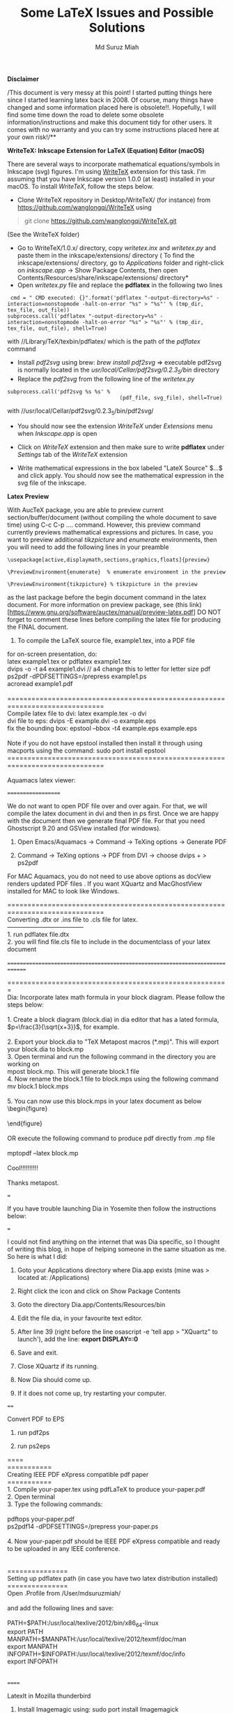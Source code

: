 #+title: Some LaTeX Issues and Possible Solutions 
#+author: Md Suruz Miah
#+options: h:1 num:t toc:t
#+options: tex:dvipng

*Disclaimer*

/This document is very messy at this point! I started putting things
here since I started learning latex back in 2008. Of course, many things
have changed and some information placed here is obsolete!!. Hopefully,
I will find some time down the road to delete some obsolete
information/instructions and make this document tidy for other users. It
comes with no warranty and you can try some instructions placed here at
your own risk!/**

*WriteTeX: Inkscape Extension for LaTeX (Equation) Editor (macOS)*

There are several ways to incorporate mathematical equations/symbols in
Inkscape (svg) figures. I'm using [[https://writetex.tk/][WriteTeX]]
extension for this task. I'm assuming that you have Inkscape version
1.0.0 (at least) installed in your macOS. To install /WriteTeX/, follow
the steps below.

- Clone WriteTeX repository in Desktop/WriteTeX/ (for instance) from
  https://github.com/wanglongqi/WriteTeX using

#+BEGIN_QUOTE
  git clone https://github.com/wanglongqi/WriteTeX.git
#+END_QUOTE
  (See the WriteTeX folder)
- Go to WriteTeX/1.0.x/ directory, copy /writetex.inx/ and /writetex.py/
  and paste them in the inkscape/extensions/ directory ( To find the
  inkscape/extensions/ directory, go to /Applications/ folder and
  right-click on /inkscape.app/ -> Show Package Contents, then open
  Contents/Resources/share/inkscape/extensions/ directory*
- Open /writetex.py/ file and replace the *pdflatex* in the following
  two lines

#+BEGIN_EXAMPLE
    cmd = " CMD executed: {}".format('pdflatex "-output-directory=%s" -interaction=nonstopmode -halt-on-error "%s" > "%s"' % (tmp_dir, tex_file, out_file))
   subprocess.call('pdflatex "-output-directory=%s" -interaction=nonstopmode -halt-on-error "%s" > "%s"' % (tmp_dir, tex_file, out_file), shell=True)
#+END_EXAMPLE

with //Library/TeX/texbin/pdflatex/ which is the path of the /pdflatex/
command

- Install /pdf2svg/ using brew: /brew install pdf2svg/ => executable
  pdf2svg is normally located in the
  //usr/local/Cellar/pdf2svg/0.2.3_5/bin// directory
- Replace the /pdf2svg/ from the following line of the /writetex.py/

#+BEGIN_EXAMPLE
  subprocess.call('pdf2svg %s %s' %
                                      (pdf_file, svg_file), shell=True)
#+END_EXAMPLE

with //usr/local/Cellar/pdf2svg/0.2.3_5/bin/pdf2svg/

- You should now see the extension /WriteTeX/ under /Extensions/ menu
  when /Inkscape.app/ is open

- Click on /WriteTeX/ extension and then make sure to write *pdflatex*
  under /Settings/ tab of the /WriteTeX/ extension

- Write mathematical expressions in the box labeled "LateX Source" $...$
  and click apply. You should now see the mathematical expression in the
  svg file of the inkscape.

*Latex Preview*

With AucTeX package, you are able to preview current
section/buffer/document (without compiling the whole document to save
time) using C-c C-p .... command. However, this preview command
currently previews mathematical expressions and pictures. In case, you
want to preview additional /tikzpicture/ and /enumerate/ environments,
then you will need to add the following lines in your preamble

#+BEGIN_EXAMPLE
  \usepackage[active,displaymath,sections,graphics,floats]{preview}

  \PreviewEnvironment{enumerate}  % enumerate environment in the preview

  \PreviewEnvironment{tikzpicture} % tikzpicture in the preview 
#+END_EXAMPLE

as the last package before the begin document command in the latex
document. For more information on preview package, see (this
link)[https://www.gnu.org/software/auctex/manual/preview-latex.pdf] DO
NOT forget to comment these lines before compiling the latex file for
producing the FINAL document.

1. To compile the LaTeX source file, example1.tex, into a PDF file

for on-screen presentation, do:\\
latex example1.tex or pdflatex example1.tex\\
dvips -o -t a4 example1.dvi // a4 change this to letter for letter size
pdf\\
ps2pdf -dPDFSETTINGS=/prepress example1.ps\\
acroread example1.pdf\\
\\
==============================================================================\\
Compile latex file to dvi: latex example.tex -o dvi\\
dvi file to eps: dvips -E example.dvi -o example.eps\\
fix the bounding box: epstool --bbox -t4 example.eps example.eps\\
\\
Note if you do not have epstool installed then install it through using
macports using the command: sudo port install epstool\\
==============================================================================\\
\\
Aquamacs latex viewer:

===================

We do not want to open PDF file over and over again. For that, we will
compile the latex document in dvi and then in ps first. Once we are
happy with the document then we generate final PDF file. For that you
need Ghostscript 9.20 and GSView installed (for windows).

1. Open Emacs/Aquamacs -> Command -> TeXing options -> Generate PDF

2. Command -> TeXing options -> PDF from DVI -> choose dvips + > ps2pdf

For MAC Aquamacs, you do not need to use above options as docView
renders updated PDF files . If you want XQuartz and MacGhostView
installed for MAC to look like Windows.

==============================================================================\\
Converting .dtx or .ins file to .cls file for latex.\\
--------------------------------------\\
1. run pdflatex file.dtx\\
2. you will find file.cls file to include in the documentclass of your
latex document\\
\\
==============================================================================

=======================================================\\
Dia: Incorporate latex math formula in your block diagram. Please follow
the steps below:\\
\\
1. Create a block diagram (block.dia) in dia editor that has a lated
formula, $p=\frac{3}{\sqrt{x+3}}$, for example.\\
\\
2. Export your block.dia to "TeX Metapost macros (*.mp)". This will
export your block.dia to block.mp\\
3. Open terminal and run the following command in the directory you are
working on\\
mpost block.mp. This will generate block.1 file\\
4. Now rename the block.1 file to block.mps using the following
command\\
mv block.1 block.mps\\
\\
5. You can now use this block.mps in your latex document as below\\
\begin{figure}\\
\includegraphics[width=\textwidth]{block.mps}\\
\end{figure}\\
\\
OR execute the following command to produce pdf directly from .mp file\\
\\
mptopdf --latex block.mp\\
\\
Cool!!!!!!!!!!\\
\\
Thanks metapost.

===

If you have trouble launching Dia in Yosemite then follow the
instructions below:

===

I could not find anything on the internet that was Dia specific, so I
thought of writing this blog, in hope of helping someone in the same
situation as me. So here is what I did:

1. Goto your Applications directory where Dia.app exists (mine was >
   located at: /Applications)

2. Right click the icon and click on Show Package Contents

3. Goto the directory Dia.app/Contents/Resources/bin

4. Edit the file dia, in your favourite text editor.

5. After line 39 (right before the line osascript -e 'tell app >
   "XQuartz" to launch'), add the line: *export DISPLAY=:0*

6. Save and exit.

7. Close XQuartz if its running.

8. Now Dia should come up.

9. If it does not come up, try restarting your computer.

====

Convert PDF to EPS

1. run pdf2ps

2. run ps2eps

====\\
===========\\
Creating IEEE PDF eXpress compatible pdf paper\\
===========\\
1. Compile your-paper.tex using pdfLaTeX to produce your-paper.pdf\\
2. Open terminal\\
3. Type the following commands:\\
\\
pdftops your-paper.pdf\\
ps2pdf14 -dPDFSETTINGS=/prepress your-paper.ps\\
\\
4. Now your-paper.pdf should be IEEE PDF eXpress compatible and ready to
be uploaded in any IEEE conference.\\
\\
\\
===============\\
Setting up pdflatex path (in case you have two latex distribution
installed)\\
===============\\
Open .Profile from /User/mdsuruzmiah/\\
\\
and add the following lines and save:\\
\\
PATH=$PATH:/usr/local/texlive/2012/bin/x86_64-linux\\
export PATH\\
MANPATH=$MANPATH:/usr/local/texlive/2012/texmf/doc/man\\
export MANPATH\\
INFOPATH=$INFOPATH:/usr/local/texlive/2012/texmf/doc/info\\
export INFOPATH\\
\\
\\
======

LatexIt in Mozilla thunderbird

1. Install Imagemagic using: sudo port install Imagemagick

2. Then install latexIt add-on under Tools Add-ons. Make sure

   1. Path to latex excutable: >
      /usr/local/texlive/2016/bin/x86_64-darwin/latex

      Or (the following path worked in macOS 10.15.x** >
      /Library/TeX/texbin/latex

   2. Path to dvips excutable: >
      /usr/local/texlive/2016/bin/x86_64-darwin/dvips

   3. Path to convert excutable: /opt/local/bin/convert

*Install telive in Ubuntu:*

1. Download and unzip: install-tl-ubuntu-master.zip

2. Go to the install-tl-ubuntu-master/ directory and Execute the >
   command

sudo ./install-tl-ubuntu-master

Uninstall telive in Ubuntu:

1. sudo apt-get purge texlive*

2. rm -rf /usr/local/texlive/2012 and rm -rf ~/.texlive2012

3. rm -rf /usr/local/share/texmf

4. rm -rf /var/lib/texmf

5. rm -rf /etc/texmf

6. sudo apt-get remove tex-common --purge

7. rm -rf ~/.texlive

source:
http://tex.stackexchange.com/questions/95483/how-to-remove-everything-related-to-tex-live-for-fresh-install-on-ubuntu

===

tlmgr is found at : /opt/texbin/

update texlive using

sudo /opt/texbin/tlmgr update --self --all

*Installing Pygments on MacOS X (Useful for using minted package in
Latex)*

Mojave or later verions of macOS has "easy_install" installer command installed already

So, simply run: sudo easy_install Pygments

In case you get the following (or other) error:

"! Package minted Error: Missing Pygments output; \inputminted was"

Then simply remove easy_install manually from /usr/local/bin directory

Reinstall Pygments using the command "sudo easy_install-x.x Pygments" (replace x.x with whatever version of easy_install (in macOS Catalina, it was easy_install-3.8) you see in /usr/local/bin directory)

For older verion of macOS (Seirra or older) the following steps were done:

First make sure to install pip installer if you do not have. For most
recently tested on macOS Sierra (10.12.6):

1. Download the installation script; curl >
   https://bootstrap.pypa.io/get-pip.py -o ~/Downloads/get-pip.py

2. Run the installation, appending the --user flag; python >
   ~/Downloads/get-pip.py --user. pip will be installed to >
   ~/Library/Python/2.7/bin/pip

3. Make sure ~/Library/Python/2.7/bin is in your $PATH. For bash >
   users, edit the PATH= line in ~/.profile to append the local > Python
   path; ie. "export PATH=$PATH:~/Library/Python/2.7/bin". > Apply the
   changes, source ~/.profile.

4. Use pip! Remember to append --user when installing modules; ie. pip >
   install <package_name> --user

Finally run the following command:

*sudo pip install Pygments*

However, make sure to add "--shell-escape" in aquamacs, go to LaTeX ->
Customize AUCTeX -> click on the "TeX Command"

In the box titled "Latex Command" replace "latex" with "latex
--shell-escape"

**

For Windows emacs: go to LaTeX -> Customize AUCTeX -> Browse Options ->
click on the "TeX Command"

In the box titled "Latex Command" replace "latex" with "latex
--shell-escape"

6. Open texmaker preferences and in the PdfLaTeX option, change

"/usr/texbin/pdflatex" -synctex=1 -interaction=nonstopmode %.tex

to

"/usr/texbin/pdflatex" -synctex=1 -shell-escape -interaction=nonstopmode
%.tex

7. You are good to use minted package in Latex document.

In Aquamacs: If the error is "invoke --shell-escape" command for the
error due to including minted package then do the following

- In aquamacs, go to LaTeX -> Customize AUCTeX -> click on the "TeX >
  Command"

- In the box titled "Latex Command" replace "latex" with "latex >
  --shell-escape"

=====

Importing simulink model as an eps figure in Latex document

=====

Suppose your simulink model name is mymodel.slx

1. Go to matlab command window and type: >> >
   [[http://www.mathworks.com/access/helpdesk/help/techdoc/ref/orient.html][orient]]('mymodel',
   > 'portrait'), if your mymodel.slx is already open in simulink >
   environment, then type: >>orient(gcs, 'portrait')

2. >> print -deps -r300 -smymodel myfig.eps

3. Open terminal and type: $ mv myfig.eps myfig.ps and then $ ps2eps >
   myfig.ps

4. Finally, include myfig.eps in your latex document as a figure

====

Converting bibtex file into bibitem for CVs

Create a refs.bib file with all the BibTeX entries, which are easily
available from Google Scholar or similar

Create a "dummy" .tex file with the following entries:

\documentclass{article}

\begin{document}

\nocite{*}

\bibliography{refs}

\bibliographystyle{plain}

\end{document}

Now, do the following:

$ latex dummy $ bibtex dummy $ bibtex dummy $ latex dummy

You will see a dummy.bbl file containing all your BibTeX entries in
\bibitem format.

==========

Fly check dictionary on:

====================

Go to

LaTeX-->Customize AuCTeX -> Browse options, then search spell -> Enable
Global fly check "on"

2. If you use aquamacs to compile your latex documents to generate\\
pdf, the epstopdf tool installed in your system always converts\\
"example.eps" file to long name example-eps-converted-to.pdf. In order
to have the generated pdf file only example.pdf, do the following:\\
------------------------------------------\\
\\
--> go and open epstopdf-sys.cfg file from the directory (in my case)\\
/usr/local/texlive/2011/texmf-dist/tex/latex/latexconfig/epstopdf-sys.cfg\\
\\
--> Have the epstopdf-sys.cfg to write permission using the following
command in terminal\\
"sudo chmod 777
/usr/local/texlive/2011/texmf-dist/tex/latex/latexconfig/epstopdf-sys.cfg"\\
You might be asked for administrative password.\\
\\
--> replace the following statement in epstopdf-sys.cfg\\
\epstopdfsetup{%\\
program@epstopdf=\epstopdf@sys@cmd\\
}%\\
\\
with\\
\epstopdfsetup{%\\
program@epstopdf=\epstopdf@sys@cmd, suffix=\\
}%\\
the "suffix =" will let the epstopdf tool to convert example.eps to
exactly example.pdf\\
\\
OR\\
If you could use\\
\\
\usepackage[suffix={}]{epstopdf}\\
\\
or simply add\\
\\
\epstopdfsetup{suffix={}} to your preamble.

=====

Aquamacs: Install auctex (obsolete as /latex/ can be added as a layer in
spacemacs)

1. Refresh the package manager's contents, so that you have the latest >
   versions of the packages on offer

+-------|----------------------------------+ | 2. 1 | 3. M-x
package-refresh-contents | +-------|----------------------------------+

4. Access the list of packages

+-------|------------------------------------------------+ | 5. 1 | 6.
M-x package-list-packages | | | | | | 7. Find "auctex" type I and type X
to install | +-------|------------------------------------------------+

8. Install the auto-complete and ac-slime packages by finding them in >
   the list, typing in an I to select each package and then type in > an
   X to install

more details see
http://www.elegantmush.com/aquamacs-and-auto-complete-mode/

Aquamacs: setting the paper size\\
---------------------------\\
Select Options / Customize Aquamacs / Specific Option\\
then type ps-paper-type\\
edit the line ps-paper-type to be "letter", "ligal" or "A4"

Aquamacs: pdf viewer:

================

When editing L^{A}TEXfiles, you will often need to view the compiled
results. Apple's Preview.app can view PDF files. But for regular use you
may prefer a program like Skim which has features specifically
supporting L^{A}TEXediting. Skim is available here:
[[http://skim-app.sourceforge.net/][http://skim-app.sourceforge.net/]] .
Skim can automatically reload PDFs after every they are recompiled. It
also includes a configuration preset to allow it to jump back and forth
between Aquamacs and Skim, showing the documents at the corresponding
locations. An up-to-date LaTeX distribution such as MacTeX 2009 is
required to use the ``SyncTeX'' feature.

Clicking on a position in the PDF file in Skim while holding the Command
and Shift keys causes Aquamacs to move your cursor to the corresponding
point in the underlying source file, opening it if necessary. To enable
Skim with SyncTeX, enable Aquamacs in Skim's Preferences dialog.
Aquamacs does not need to be configured further - it should recognize
Skim when it is running (you need to start it yourself).

If you want to be able to start Skim from inside Aquamacs, do the
following.

Having opened a Latex buffer in Aquamacs, go ``MenuLatexCustomize
Auctex'' and then click on "Extend this Menu." Then, once more, go
``MenuLatexCustomize Auctex.'' In the list of items you see now, drag
the mouse to "Tex Command," in the list you see then, scroll to "Tex
View", and in the list which finally opens, click on "Tex View Program
Selection." You now have a customization buffer opened. There, you see a
line which contains the words "output-pdf." In the line below that line,
you see the word "Viewer." To the right of it, there is a button "Value
Menu." Click on it, and choose "Skim" in the list that pops up.

Finally, before you close the customization buffer, do not forget to
click on the button "State" and, in the list then popping up, to click
on "Save for Further Sessions". That's all.

Now you can use the view icon in the toolbar, or the key combination C-c
C-v, or ``MenuCommandView'' to open Skim with your pdf-output file.

Furthermore, things are configured so that these three ways to call Skim
also yield syncing from source to pdf-output. Syncing from source to
pdf-output can also be obtained by clicking on a position in your
source-file while holding the Command and Shift keys.

*********** If pdfViewer of Aquamacs does not open latex output pdf
after following the above instructions then do the following:

1. Make sure you have : (("Preview" "open -a Preview.app %o")

("Skim" "open -a Skim.app %o")) in the TeX View Program List options.
Save and return. Then restart aquamacs.

Aquamacs preview

===============

1. How to resolve the following error when you want to preview latex >
   document like (WYSIWYG):

   1. Error: " error in process sentinel: LaTeX found no preview >
      images

Solution:

- Remove \usepackage{epstopdf} and \epstopdfsetup{suffix={}} OR

*Problem:* get the error "Wrong number of arguments: setq, 3" when
opening latex file.

*Solution:* This problem is related to
\usepackage{subfigure}
, which is /obsolete/ as of 2019. To solve this: do the following:

Go to
/Applications/Aquamacs.app/Contents/Resources/lisp/aquamacs/edit-modes/auctex/style/subfigure.el

Just needed to change line 47 of this file to this:

;; Install completion for labels:

(setq TeX-complete-list

(append

'(("\\\\[Ss]ubref{\\([^{}\n\r\\%,]*\\)" 1 LaTeX-label-list "}"))

TeX-complete-list))

In the existing code, a comment was missing in line 47 and the
"TeX-complete-list" was in the wrong position (there should be "))"
instead of ")" at the end of this text and remove one parenthesis from
the line before). This fix the bug.

*Adding english dictionary word in Aquamacs:*

1. Install company package using M-x package-list-packages => company >
   => I => x

2. Add the following lines in your Preferences.el file located in >
   /Users/suruzmiah/Library/Preferences/Aquamacs Emacs/

=====

;;;;;;;;;;;; Auto complete in text mode

(require 'company)

(add-hook 'after-init-hook 'global-company-mode)

(defun text-mode-hook-setup ()

;; make `company-backends' local is critcal

;; or else, you will have completion in every major mode, that's very
annoying!

(make-local-variable 'company-backends)

;; company-ispell is the plugin to complete words

(add-to-list 'company-backends 'company-ispell)

;; OPTIONAL, if `company-ispell-dictionary' is nil,
`ispell-complete-word-dict' is used

;; but I prefer hard code the dictionary path. That's more portable.

*(setq company-ispell-dictionary (file-truename
"~/.emacs.d/misc/english-words.txt")))*

===

Then download "words.txt" from internet
(https://raw.githubusercontent.com/dwyl/english-words/master/words.txt)
=> rename the filename from "words.txt" to "english-words.txt" => place
it in /Users/suruzmiah/.emacs.d/misc/ directory

Restart Aquamacs! => Cool!!!!!!!!!!!!!!!

=======================

Highlight a name in BibTeX Bibliography

How to highlight a particular author's name in the bibliography when
using BibTeX? This was asked on TeX Stack Exchange. I didn't like the
top answer as much as the third answer. Simply edit the .bst file and
add a function that highlights your name:\\
\\
\\
FUNCTION {highlight.if.cv.author}\\
{ duplicate$ purify$ "YOURNAME" purify$ =\\
{ bold }\\
'skip$\\
if$\\
}\\
(Here I chose to bold the name)\\
\\
Then, look for the string "format.name$" in the .bst file, and call the
function right after it, e.g.\\
\\
FUNCTION {format.names}\\
...\\
format.name$\\
highlight.if.cv.author\\
...

========= Bibtex to html ==

I use patric's perl code to convert my bibtex to html. Until about
September 2018, I didn't have any problem running "perl bib2html.pl
refsSuruzWeb.bib" and all the html files were stored in OUT/ directory.

As of yesterday (2018-10-15), I started having the following error while
I run the above command.

"Can't locate ConfFileParser.pm in @INC (you may need to install the
ConfFileParser module) (@INC contains:
/opt/local/lib/perl5/site_perl/5.26/darwin-thread-multi-2level
/opt/local/lib/perl5/site_perl/5.26
/opt/local/lib/perl5/vendor_perl/5.26/darwin-thread-multi-2level
/opt/local/lib/perl5/vendor_perl/5.26
/opt/local/lib/perl5/5.26/darwin-thread-multi-2level
/opt/local/lib/perl5/5.26) at bib2html.pl line 33.

BEGIN failed--compilation aborted at bib2html.pl line 33."

To solve this problem, I just had to add the following line

use lib '/Volumes/GoogleDrive/My
Drive/myDocuments/myWebsites/bradleyU/public_html/Publications';

right before the line containing "use ConfFileParser;"

Where " /Volumes/GoogleDrive/My
Drive/myDocuments/myWebsites/bradleyU/public_html/Publications" is the
directory of the perl module "ConfFileParser.pm"

Problem solve :)
